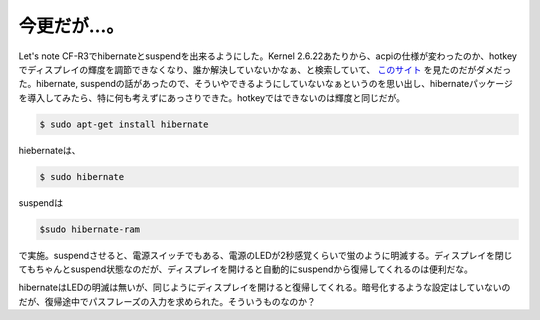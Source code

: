 今更だが…。
============

Let's note CF-R3でhibernateとsuspendを出来るようにした。Kernel 2.6.22あたりから、acpiの仕様が変わったのか、hotkeyでディスプレイの輝度を調節できなくなり、誰か解決していないかなぁ、と検索していて、 `このサイト <http://kazunoko.kuee.kyoto-u.ac.jp/~kobayasi/pukiwiki-1.4.6/index.php?Let%27s_Note_Y5#d55f7ef1>`_ を見たのだがダメだった。hibernate, suspendの話があったので、そういやできるようにしていないなぁというのを思い出し、hibernateパッケージを導入してみたら、特に何も考えずにあっさりできた。hotkeyではできないのは輝度と同じだが。


.. code-block:: sh


   $ sudo apt-get install hibernate


hiebernateは、


.. code-block:: sh


   $ sudo hibernate


suspendは


.. code-block:: sh


   $sudo hibernate-ram


で実施。suspendさせると、電源スイッチでもある、電源のLEDが2秒感覚くらいで蛍のように明滅する。ディスプレイを閉じてもちゃんとsuspend状態なのだが、ディスプレイを開けると自動的にsuspendから復帰してくれるのは便利だな。

hibernateはLEDの明滅は無いが、同じようにディスプレイを開けると復帰してくれる。暗号化するような設定はしていないのだが、復帰途中でパスフレーズの入力を求められた。そういうものなのか？






.. author:: default
.. categories:: Unix/Linux,Debian
.. tags::
.. comments::
